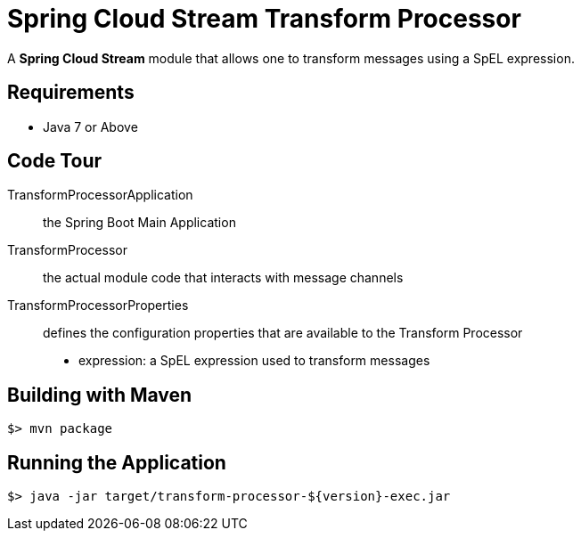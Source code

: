 = Spring Cloud Stream Transform Processor

A *Spring Cloud Stream* module that allows one to transform messages using a SpEL expression.

== Requirements

* Java 7 or Above

== Code Tour

TransformProcessorApplication:: the Spring Boot Main Application
TransformProcessor:: the actual module code that interacts with message channels
TransformProcessorProperties:: defines the configuration properties that are available to the Transform Processor
  * expression: a SpEL expression used to transform messages


## Building with Maven

```
$> mvn package
```

## Running the Application

```
$> java -jar target/transform-processor-${version}-exec.jar
```
